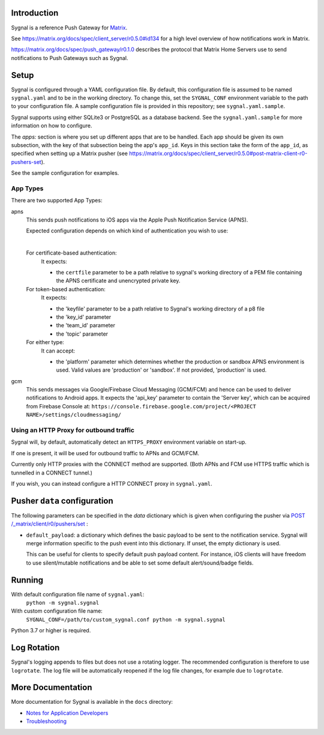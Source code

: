 Introduction
============

Sygnal is a reference Push Gateway for `Matrix <https://matrix.org/>`_.

See https://matrix.org/docs/spec/client_server/r0.5.0#id134
for a high level overview of how notifications work in Matrix.

https://matrix.org/docs/spec/push_gateway/r0.1.0
describes the protocol that Matrix Home Servers use to send notifications to Push Gateways such as Sygnal.


Setup
=====
Sygnal is configured through a YAML configuration file.
By default, this configuration file is assumed to be named ``sygnal.yaml`` and to be in the working directory.
To change this, set the ``SYGNAL_CONF`` environment variable to the path to your configuration file.
A sample configuration file is provided in this repository;
see ``sygnal.yaml.sample``.

Sygnal supports using either SQLite3 or PostgreSQL as a database backend. See the ``sygnal.yaml.sample``
for more information on how to configure.

The `apps:` section is where you set up different apps that are to be handled.
Each app should be given its own subsection, with the key of that subsection being the app's ``app_id``.
Keys in this section take the form of the ``app_id``, as specified when setting up a Matrix pusher
(see https://matrix.org/docs/spec/client_server/r0.5.0#post-matrix-client-r0-pushers-set).

See the sample configuration for examples.


App Types
---------
There are two supported App Types:

apns
  This sends push notifications to iOS apps via the Apple Push Notification
  Service (APNS).

  Expected configuration depends on which kind of authentication you wish to use:

  |

  For certificate-based authentication:
    It expects:

    * the ``certfile`` parameter to be a path relative to
      sygnal's working directory of a PEM file containing the APNS certificate and
      unencrypted private key.

  For token-based authentication:
    It expects:

    * the 'keyfile' parameter to be a path relative to Sygnal's working directory of a p8 file
    * the 'key_id' parameter
    * the 'team_id' parameter
    * the 'topic' parameter

  For either type:
    It can accept:
    
    * the 'platform' parameter which determines whether the production or sandbox APNS environment is used. Valid values are 'production' or 'sandbox'. If not provided, 'production' is used.

gcm
  This sends messages via Google/Firebase Cloud Messaging (GCM/FCM) and hence can be used
  to deliver notifications to Android apps. It expects the 'api_key' parameter
  to contain the 'Server key', which can be acquired from Firebase Console at:
  ``https://console.firebase.google.com/project/<PROJECT NAME>/settings/cloudmessaging/``


Using an HTTP Proxy for outbound traffic
----------------------------------------

Sygnal will, by default, automatically detect an ``HTTPS_PROXY``
environment variable on start-up.

If one is present, it will be used for outbound traffic to APNs and GCM/FCM.

Currently only HTTP proxies with the CONNECT method are supported.
(Both APNs and FCM use HTTPS traffic which is tunnelled in a CONNECT tunnel.)

If you wish, you can instead configure a HTTP CONNECT proxy in ``sygnal.yaml``.


Pusher ``data`` configuration
=============================

The following parameters can be specified in the `data` dictionary which is given when configuring the pusher
via `POST /_matrix/client/r0/pushers/set <https://matrix.org/docs/spec/client_server/latest#post-matrix-client-r0-pushers-set>`_ :

* ``default_payload``: a dictionary which defines the basic payload to be sent to the notification service.
  Sygnal will merge information specific to the push event into this dictionary. If unset, the empty dictionary is used.

  This can be useful for clients to specify default push payload content. For instance, iOS clients will have
  freedom to use silent/mutable notifications and be able to set some default alert/sound/badge fields.


Running
=======

With default configuration file name of ``sygnal.yaml``:
    ``python -m sygnal.sygnal``

With custom configuration file name:
    ``SYGNAL_CONF=/path/to/custom_sygnal.conf python -m sygnal.sygnal``

Python 3.7 or higher is required.


Log Rotation
============

Sygnal's logging appends to files but does not use a rotating logger.
The recommended configuration is therefore to use ``logrotate``.
The log file will be automatically reopened if the log file changes, for example
due to ``logrotate``.


More Documentation
==================

More documentation for Sygnal is available in the ``docs`` directory:

* `Notes for Application Developers <./docs/applications.md>`_
* `Troubleshooting <./docs/troubleshooting.md>`_

